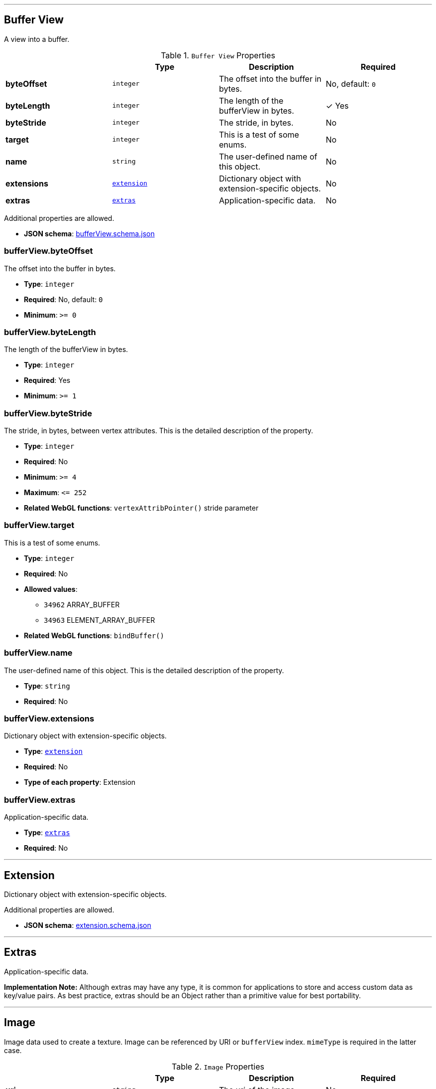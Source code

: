 

'''
[#reference-bufferview]
== Buffer View

A view into a buffer.

.`Buffer View` Properties
|===
|   |Type|Description|Required

|**byteOffset**
|`integer`
|The offset into the buffer in bytes.
|No, default: `0`

|**byteLength**
|`integer`
|The length of the bufferView in bytes.
| &check; Yes

|**byteStride**
|`integer`
|The stride, in bytes.
|No

|**target**
|`integer`
|This is a test of some enums.
|No

|**name**
|`string`
|The user-defined name of this object.
|No

|**extensions**
|<<reference-extension,`extension`>>
|Dictionary object with extension-specific objects.
|No

|**extras**
|<<reference-extras,`extras`>>
|Application-specific data.
|No

|===

Additional properties are allowed.

* **JSON schema**: link:https://www.khronos.org/wetzel/just/testing/schema/bufferView.schema.json[bufferView.schema.json]

=== bufferView.byteOffset

The offset into the buffer in bytes.

* **Type**: `integer`
* **Required**: No, default: `0`
* **Minimum**: `&gt;= 0`

=== bufferView.byteLength

The length of the bufferView in bytes.

* **Type**: `integer`
* **Required**: Yes
* **Minimum**: `&gt;= 1`

=== bufferView.byteStride

The stride, in bytes, between vertex attributes.  This is the detailed description of the property.

* **Type**: `integer`
* **Required**: No
* **Minimum**: `&gt;= 4`
* **Maximum**: `&lt;= 252`
* **Related WebGL functions**: `vertexAttribPointer()` stride parameter

=== bufferView.target

This is a test of some enums.

* **Type**: `integer`
* **Required**: No
* **Allowed values**:
** `34962` ARRAY_BUFFER
** `34963` ELEMENT_ARRAY_BUFFER
* **Related WebGL functions**: `bindBuffer()`

=== bufferView.name

The user-defined name of this object.  This is the detailed description of the property.

* **Type**: `string`
* **Required**: No

=== bufferView.extensions

Dictionary object with extension-specific objects.

* **Type**: <<reference-extension,`extension`>>
* **Required**: No
* **Type of each property**: Extension

=== bufferView.extras

Application-specific data.

* **Type**: <<reference-extras,`extras`>>
* **Required**: No




'''
[#reference-extension]
== Extension

Dictionary object with extension-specific objects.

Additional properties are allowed.

* **JSON schema**: link:https://www.khronos.org/wetzel/just/testing/schema/extension.schema.json[extension.schema.json]




'''
[#reference-extras]
== Extras

Application-specific data.

**Implementation Note:** Although extras may have any type, it is common for applications to store and access custom data as key/value pairs. As best practice, extras should be an Object rather than a primitive value for best portability.



'''
[#reference-image]
== Image

Image data used to create a texture. Image can be referenced by URI or `bufferView` index. `mimeType` is required in the latter case.

.`Image` Properties
|===
|   |Type|Description|Required

|**uri**
|`string`
|The uri of the image.
|No

|**mimeType**
|`string`
|The image's MIME type. Required if `bufferView` is defined.
|No

|**bufferView**
|`integer`
|The index of the bufferView that contains the image. Use this instead of the image's uri property.
|No

|**fraction**
|`number`
|A number that must be between zero and one.
|No

|**name**
|`string`
|The user-defined name of this object.
|No

|**extensions**
|<<reference-extension,`extension`>>
|Dictionary object with extension-specific objects.
|No

|**extras**
|<<reference-extras,`extras`>>
|Application-specific data.
|No

|===

Additional properties are allowed.

* **JSON schema**: link:https://www.khronos.org/wetzel/just/testing/schema/image.schema.json[image.schema.json]

=== image.uri

The uri of the image.  This is the detailed description of the property.

* **Type**: `string`
* **Required**: No
* **Format**: uriref

=== image.mimeType

The image's MIME type. Required if `bufferView` is defined.

* **Type**: `string`
* **Required**: No
* **Allowed values**:
** `"image/jpeg"`
** `"image/png"`

=== image.bufferView

The index of the bufferView that contains the image. Use this instead of the image's uri property.

* **Type**: `integer`
* **Required**: No
* **Minimum**: `&gt;= 0`

=== image.fraction

A number that must be between zero and one.

* **Type**: `number`
* **Required**: No
* **Minimum**: `&gt; 0`
* **Maximum**: `&lt; 1`

=== image.name

The user-defined name of this object.  This is the detailed description of the property.

* **Type**: `string`
* **Required**: No

=== image.extensions

Dictionary object with extension-specific objects.

* **Type**: <<reference-extension,`extension`>>
* **Required**: No
* **Type of each property**: Extension

=== image.extras

Application-specific data.

* **Type**: <<reference-extras,`extras`>>
* **Required**: No




'''
[#reference-material]
== Material

The material appearance of a primitive.

.`Material` Properties
|===
|   |Type|Description|Required

|**name**
|`string`
|The user-defined name of this object.
|No

|**extensions**
|<<reference-extension,`extension`>>
|Dictionary object with extension-specific objects.
|No

|**extras**
|<<reference-extras,`extras`>>
|Application-specific data.
|No

|**pbrMetallicRoughness**
|<<reference-material-pbrmetallicroughness,`material.pbrMetallicRoughness`>>
|A set of parameter values that are used to define the metallic-roughness material model from Physically-Based Rendering (PBR) methodology. When not specified, all the default values of `pbrMetallicRoughness` apply.
|No

|**emissiveFactor**
|`number` `[3]`
|The emissive color of the material.
|No, default: `[0,0,0]`

|**alphaMode**
|`string`
|The alpha rendering mode of the material.
|No, default: `"OPAQUE"`

|**alphaCutoff**
|`number`
|The alpha cutoff value of the material.
|No, default: `0.5`

|**doubleSided**
|`boolean`
|Specifies whether the material is double sided.
|No, default: `false`

|===

Additional properties are allowed.

* **JSON schema**: link:https://www.khronos.org/wetzel/just/testing/schema/material.schema.json[material.schema.json]

=== material.name

The user-defined name of this object.  This is the detailed description of the property.

* **Type**: `string`
* **Required**: No

=== material.extensions

Dictionary object with extension-specific objects.

* **Type**: <<reference-extension,`extension`>>
* **Required**: No
* **Type of each property**: Extension

=== material.extras

Application-specific data.

* **Type**: <<reference-extras,`extras`>>
* **Required**: No

=== material.pbrMetallicRoughness

A set of parameter values that are used to define the metallic-roughness material model from Physically-Based Rendering (PBR) methodology. When not specified, all the default values of `pbrMetallicRoughness` apply.

* **Type**: <<reference-material-pbrmetallicroughness,`material.pbrMetallicRoughness`>>
* **Required**: No

=== material.emissiveFactor

The RGB components of the emissive color of the material. This is the detailed description of the property.

* **Type**: `number` `[3]`
** Each element in the array must be greater than or equal to `0` and less than or equal to `1`.
* **Required**: No, default: `[0,0,0]`

=== material.alphaMode

The material's alpha rendering mode enumeration specifying the interpretation of the alpha value of the main factor and texture.

* **Type**: `string`
* **Required**: No, default: `"OPAQUE"`
* **Allowed values**:
** `"OPAQUE"` The alpha value is ignored and the rendered output is fully opaque.
** `"MASK"` The rendered output is either fully opaque or fully transparent depending on the alpha value and the specified alpha cutoff value.
** `"BLEND"` The alpha value is used to composite the source and destination areas.

=== material.alphaCutoff

Specifies the cutoff threshold when in `MASK` mode. This is the detailed description of the property.

* **Type**: `number`
* **Required**: No, default: `0.5`
* **Minimum**: `&gt;= 0`

=== material.doubleSided

Specifies whether the material is double sided. This is the detailed description of the property.

* **Type**: `boolean`
* **Required**: No, default: `false`




'''
[#reference-material-pbrmetallicroughness]
== Material PBR Metallic Roughness

A set of parameter values that are used to define the metallic-roughness material model from Physically-Based Rendering (PBR) methodology.

.`Material PBR Metallic Roughness` Properties
|===
|   |Type|Description|Required

|**baseColorFactor**
|`number` `[4]`
|The material's base color factor.
|No, default: `[1,1,1,1]`

|**metallicFactor**
|`number`
|The metalness of the material.
|No, default: `1`

|**roughnessFactor**
|`number`
|The roughness of the material.
|No, default: `1`

|**extensions**
|<<reference-extension,`extension`>>
|Dictionary object with extension-specific objects.
|No

|**extras**
|<<reference-extras,`extras`>>
|Application-specific data.
|No

|===

Additional properties are allowed.

* **JSON schema**: link:https://www.khronos.org/wetzel/just/testing/schema/material.pbrMetallicRoughness.schema.json[material.pbrMetallicRoughness.schema.json]

=== material.pbrMetallicRoughness.baseColorFactor

The RGBA components of the base color of the material. This is the detailed description of the property.

* **Type**: `number` `[4]`
** Each element in the array must be greater than or equal to `0` and less than or equal to `1`.
* **Required**: No, default: `[1,1,1,1]`

=== material.pbrMetallicRoughness.metallicFactor

The metalness of the material. This is the detailed description of the property.

* **Type**: `number`
* **Required**: No, default: `1`
* **Minimum**: `&gt;= 0`
* **Maximum**: `&lt;= 1`

=== material.pbrMetallicRoughness.roughnessFactor

The roughness of the material. This is the detailed description of the property.

* **Type**: `number`
* **Required**: No, default: `1`
* **Minimum**: `&gt;= 0`
* **Maximum**: `&lt;= 1`

=== material.pbrMetallicRoughness.extensions

Dictionary object with extension-specific objects.

* **Type**: <<reference-extension,`extension`>>
* **Required**: No
* **Type of each property**: Extension

=== material.pbrMetallicRoughness.extras

Application-specific data.

* **Type**: <<reference-extras,`extras`>>
* **Required**: No




'''
[#reference-nestedtest]
== nestedTest

The root object for a nestedTest asset.

.`nestedTest` Properties
|===
|   |Type|Description|Required

|**bufferViews**
|<<reference-bufferview,`bufferView`>> `[1-*]`
|An array of bufferViews.
| &check; Yes

|**materials**
|<<reference-material,`material`>> `[1-*]`
|An array of materials.
|No

|**images**
|<<reference-image,`image`>> `[1-*]`
|An array of images.
|No

|**version**
|`string`
|A version string with a specific pattern.
|No

|**uri**
|`string`
|A string that should reference a URI.
|No

|**extensions**
|<<reference-extension,`extension`>>
|Dictionary object with extension-specific objects.
|No

|**extras**
|<<reference-extras,`extras`>>
|Application-specific data.
|No

|===

Additional properties are allowed.

* **JSON schema**: link:https://www.khronos.org/wetzel/just/testing/schema/nestedTest.schema.json[nestedTest.schema.json]

=== nestedTest.bufferViews

An array of bufferViews.  This is the detailed description of the property.

* **Type**: <<reference-bufferview,`bufferView`>> `[1-*]`
* **Required**: Yes

=== nestedTest.materials

An array of materials.  This is the detailed description of the property.

* **Type**: <<reference-material,`material`>> `[1-*]`
* **Required**: No

=== nestedTest.images

An array of images.  This is the detailed description of the property.

* **Type**: <<reference-image,`image`>> `[1-*]`
* **Required**: No

=== nestedTest.version

A version string with a specific pattern.

* **Type**: `string`
* **Required**: No
* **Pattern**: `^[0-9]+\.[0-9]+$`

=== nestedTest.uri

A string that should reference a URI.  This is the detailed description of the property.

* **Type**: `string`
* **Required**: No
* **Format**: uriref

=== nestedTest.extensions

Dictionary object with extension-specific objects.

* **Type**: <<reference-extension,`extension`>>
* **Required**: No
* **Type of each property**: Extension

=== nestedTest.extras

Application-specific data.

* **Type**: <<reference-extras,`extras`>>
* **Required**: No




